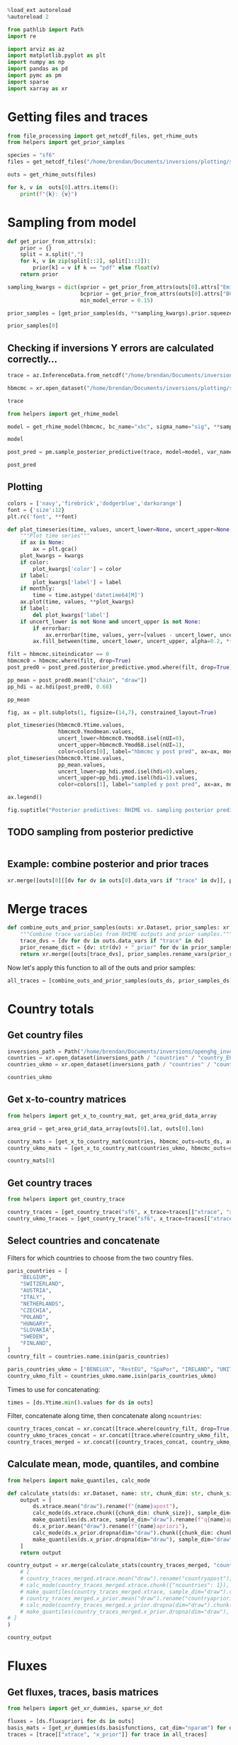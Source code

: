 #+property: header-args:jupyter-python :kernel pymc_venv :session py

#+BEGIN_SRC jupyter-python
  %load_ext autoreload
  %autoreload 2
#+END_SRC

#+RESULTS:

#+begin_src jupyter-python :tangle final1.py
from pathlib import Path
import re

import arviz as az
import matplotlib.pyplot as plt
import numpy as np
import pandas as pd
import pymc as pm
import sparse
import xarray as xr
#+end_src

#+RESULTS:

* Getting files and traces
  :PROPERTIES:
  :CUSTOM_ID: getting-files-and-traces
  :END:

#+BEGIN_SRC jupyter-python :tangle final1.py
  from file_processing import get_netcdf_files, get_rhime_outs
  from helpers import get_prior_samples
#+END_SRC

#+RESULTS:


#+BEGIN_SRC jupyter-python :tangle final1.py
  species = "sf6"
  files = get_netcdf_files("/home/brendan/Documents/inversions/plotting/sf6_best", filename_search="SF6")
#+END_SRC

#+RESULTS:

#+begin_src jupyter-python :tangle final1.py
  outs = get_rhime_outs(files)
#+end_src
#+RESULTS:


#+BEGIN_SRC jupyter-python
for k, v in  outs[0].attrs.items():
    print(f"{k}: {v}")
#+END_SRC

#+RESULTS:
#+begin_example
Start date: 2020-06-01
End date: 2020-07-01
Latent sampler: mc.nuts.NUTS
Hyper sampler: licer.Slice o
Burn in: 10000
Tuning steps: 10000
Number of chains: 4
Error for each site: True
Emissions Prior: pdf,truncatednormal,mu,-1706.68549918,sigma,41.34586525,lower,0.0
Model error Prior: pdf,uniform,lower,0.1,upper,1.0
BCs Prior: pdf,truncatednormal,mu,1.0,sigma,0.03,lower,0.0
Creator: bm13805
Date created: 2024-01-09 10:33:53.036470
Convergence: Passed
Repository version:
#+end_example

* Sampling from model

#+BEGIN_SRC jupyter-python :tangle final1.py
  def get_prior_from_attrs(x):
      prior = {}
      split = x.split(",")
      for k, v in zip(split[::2], split[1::2]):
          prior[k] = v if k == "pdf" else float(v)
      return prior
#+END_SRC

#+RESULTS:

#+BEGIN_SRC jupyter-python :tangle final1.py
  sampling_kwargs = dict(xprior = get_prior_from_attrs(outs[0].attrs["Emissions Prior"]),
                         bcprior = get_prior_from_attrs(outs[0].attrs["BCs Prior"]),
                         min_model_error = 0.15)
#+END_SRC

#+RESULTS:

#+BEGIN_SRC jupyter-python :async yes :tangle final1.py
  prior_samples = [get_prior_samples(ds, **sampling_kwargs).prior.squeeze(drop=True) for ds in outs]
#+END_SRC

#+RESULTS:
#+begin_example
Sampling: [bc, sigma, x, ymod, ymodbc]
Sampling: [bc, sigma, x, ymod, ymodbc]
Sampling: [bc, sigma, x, ymod, ymodbc]
Sampling: [bc, sigma, x, ymod, ymodbc]
Sampling: [bc, sigma, x, ymod, ymodbc]
Sampling: [bc, sigma, x, ymod, ymodbc]
Sampling: [bc, sigma, x, ymod, ymodbc]
Sampling: [bc, sigma, x, ymod, ymodbc]
Sampling: [bc, sigma, x, ymod, ymodbc]
Sampling: [bc, sigma, x, ymod, ymodbc]
Sampling: [bc, sigma, x, ymod, ymodbc]
#+end_example

#+BEGIN_SRC jupyter-python
  prior_samples[0]
#+END_SRC

#+RESULTS:
#+begin_example
<xarray.Dataset>
Dimensions:      (draw: 1000, nparam: 97, nmeasure: 877, nBC: 16,
                  nsigma_site: 8, nsigma_time: 4)
Coordinates:
  ,* draw         (draw) int64 0 1 2 3 4 5 6 7 ... 993 994 995 996 997 998 999
  ,* nparam       (nparam) int64 0 1 2 3 4 5 6 7 8 ... 88 89 90 91 92 93 94 95 96
  ,* nmeasure     (nmeasure) int64 0 1 2 3 4 5 6 ... 870 871 872 873 874 875 876
  ,* nBC          (nBC) int64 0 1 2 3 4 5 6 7 8 9 10 11 12 13 14 15
  ,* nsigma_site  (nsigma_site) int64 0 1 2 3 4 5 6 7
  ,* nsigma_time  (nsigma_time) int64 0 1 2 3
Data variables:
    x            (draw, nparam) float64 0.2698 0.2837 0.7137 ... 0.5792 0.826
    ymod         (draw, nmeasure) float64 10.13 9.938 10.19 ... 10.43 10.02
    bc           (draw, nBC) float64 1.024 0.9837 1.02 ... 0.9767 1.001 0.9635
    sigma        (draw, nsigma_site, nsigma_time) float64 0.706 0.26 ... 0.859
    ymodbc       (draw, nmeasure) float64 10.16 10.15 10.21 ... 9.846 10.18
Attributes:
    created_at:                 2024-01-22T09:34:58.660486
    arviz_version:              0.16.1
    inference_library:          pymc
    inference_library_version:  5.10.0
#+end_example


** Checking if inversions Y errors are calculated correctly...
  :PROPERTIES:
  :CUSTOM_ID: checking-if-inversions-y-errors-are-calculated-correctly
  :END:

#+BEGIN_SRC jupyter-python
  trace = az.InferenceData.from_netcdf("/home/brendan/Documents/inversions/plotting/sf6_best/trace_hbmcmc_output_2020-06-01.nc")
#+END_SRC

#+RESULTS:

#+BEGIN_SRC jupyter-python
  hbmcmc = xr.open_dataset("/home/brendan/Documents/inversions/plotting/sf6_best/SF6_EUROPE_hbmcmc_output_2020-06-01.nc")
#+END_SRC

#+RESULTS:

#+BEGIN_SRC jupyter-python
  trace
#+END_SRC

#+RESULTS:
: Inference data with groups:
: 	> posterior
: 	> log_likelihood
: 	> sample_stats
: 	> observed_data

#+BEGIN_SRC jupyter-python
  from helpers import get_rhime_model
#+END_SRC

#+RESULTS:

#+BEGIN_SRC jupyter-python
  model = get_rhime_model(hbmcmc, bc_name="xbc", sigma_name="sig", **sampling_kwargs)
#+END_SRC

#+RESULTS:

#+BEGIN_SRC jupyter-python
  model
#+END_SRC

#+RESULTS:
#+begin_export latex
$$
            \begin{array}{rcl}
            \text{x} &\sim & \operatorname{TruncatedNormal}(-1.71e+03,~41.3,~0,~inf)\\\text{xbc} &\sim & \operatorname{TruncatedNormal}(1,~0.03,~0,~inf)\\\text{sig} &\sim & \operatorname{Uniform}(0.1,~1)\\\text{ymodbc} &\sim & \operatorname{Normal}(f(\text{xbc}),~f(\text{sig},~\text{x}))\\\text{ymod} &\sim & \operatorname{Normal}(f(\text{x},~\text{xbc}),~f(\text{sig},~\text{x}))
            \end{array}
            $$
#+end_export


#+BEGIN_SRC jupyter-python :async yes
  post_pred = pm.sample_posterior_predictive(trace, model=model, var_names=["ymodbc", "ymod"])
#+END_SRC

#+RESULTS:
:RESULTS:
: Sampling: [ymod, ymodbc]
: <IPython.core.display.HTML object>
: <IPython.core.display.HTML object>
:END:

#+BEGIN_SRC jupyter-python
  post_pred
#+END_SRC

#+RESULTS:
: Inference data with groups:
: 	> posterior_predictive

** Plotting
   :PROPERTIES:
   :CUSTOM_ID: plotting
   :END:

#+BEGIN_SRC jupyter-python
  colors = ['navy','firebrick','dodgerblue','darkorange']
  font = {'size':12}
  plt.rc('font', **font)
#+END_SRC

#+RESULTS:

#+BEGIN_SRC jupyter-python
  def plot_timeseries(time, values, uncert_lower=None, uncert_upper=None, color=None, label=None, ax=None, monthly=True, errorbar=True, **kwargs):
      """Plot time series"""
      if ax is None:
          ax = plt.gca()
      plot_kwargs = kwargs
      if color:
          plot_kwargs['color'] = color
      if label:
          plot_kwargs['label'] = label
      if monthly:
          time = time.astype('datetime64[M]')
      ax.plot(time, values, **plot_kwargs)
      if label:
          del plot_kwargs['label']
      if uncert_lower is not None and uncert_upper is not None:
          if errorbar:
              ax.errorbar(time, values, yerr=[values - uncert_lower, uncert_upper - values], marker='o', alpha=0.6, **plot_kwargs)
          ax.fill_between(time, uncert_lower, uncert_upper, alpha=0.2, **plot_kwargs)
#+END_SRC

#+RESULTS:

#+BEGIN_SRC jupyter-python
  filt = hbmcmc.siteindicator == 0
  hbmcmc0 = hbmcmc.where(filt, drop=True)
  post_pred0 = post_pred.posterior_predictive.ymod.where(filt, drop=True)
#+END_SRC

#+RESULTS:

#+BEGIN_SRC jupyter-python
  pp_mean = post_pred0.mean(["chain", "draw"])
  pp_hdi = az.hdi(post_pred0, 0.68)
#+END_SRC

#+RESULTS:

#+BEGIN_SRC jupyter-python
  pp_mean
#+END_SRC

#+RESULTS:
#+begin_example
<xarray.DataArray 'ymod' (nmeasure: 180)>
array([10.42254861, 10.43379036, 10.43020523, 10.43241513, 10.42616951,
       10.41934813, 10.41899307, 10.42727969, 10.46678644, 10.44538824,
       10.45249775, 10.44319071, 10.44459472, 10.4509421 , 10.4308287 ,
       10.42625893, 10.42749069, 10.42692864, 10.44163816, 10.43398267,
       10.43363096, 10.44008081, 10.44105546, 10.43027318, 10.43252076,
       10.43567825, 10.42932216, 10.43207578, 10.43377744, 10.43396595,
       10.43572657, 10.43393851, 10.44230718, 10.44040444, 10.43734199,
       10.42891949, 10.42747058, 10.45725672, 10.43619904, 10.43564415,
       10.43448175, 10.43445229, 10.4333969 , 10.46414208, 10.4371541 ,
       10.43709024, 10.44144245, 10.42754776, 10.42865415, 10.43603475,
       10.43873128, 10.45407569, 10.47854705, 10.47564972, 10.46622215,
       10.4506168 , 10.459006  , 10.46461614, 10.46430858, 10.43298232,
       10.42129509, 10.42957069, 10.4300716 , 10.43837966, 10.44769284,
       10.45468273, 10.44908527, 10.44884619, 10.462096  , 10.46040144,
       10.45618084, 10.53564069, 10.69182477, 10.70608538, 10.7091179 ,
       10.60603162, 10.61072666, 10.6045714 , 10.5387145 , 10.55461373,
       10.62724583, 10.6322111 , 10.62017127, 10.61584488, 10.59434896,
       10.60155535, 10.62865679, 10.60463518, 10.54704447, 10.53470192,
       10.53209276, 10.53874986, 10.56262081, 10.5330626 , 10.50951979,
       10.4908203 , 10.50336947, 10.51860209, 10.50829289, 10.50985262,
       10.49464768, 10.48931692, 10.4933549 , 10.49157322, 10.4665395 ,
       10.46860347, 10.48653176, 10.51191951, 10.52597323, 10.53751073,
       10.54473716, 10.5547454 , 10.50545231, 10.48012788, 10.4773272 ,
       10.4833808 , 10.47216384, 10.49032321, 10.49453751, 10.5049127 ,
       10.52935503, 10.49681638, 10.48055419, 10.4663577 , 10.45928109,
       10.45803309, 10.45861323, 10.48281064, 10.47687809, 10.47479184,
       10.48172136, 10.4842709 , 10.48675755, 10.49829732, 10.4946354 ,
       10.48682464, 10.50431225, 10.50433925, 10.50724336, 10.52526323,
       10.53081989, 10.52927331, 10.57482366, 10.59899635, 10.5161965 ,
       10.50967829, 10.51547648, 10.58352713, 10.66275829, 10.6615505 ,
       10.67556385, 10.68133379, 10.67446453, 10.68224354, 10.62975786,
       10.59133363, 10.47750268, 10.49888259, 10.48546821, 10.48165904,
       10.45973408, 10.46228844, 10.47787085, 10.48796482, 10.49013635,
       10.4851585 , 10.47274651, 10.46919343, 10.47276421, 10.46229211,
       10.45813124, 10.46353432, 10.47256112, 10.48057001, 10.49302762,
       10.49643703, 10.48277598, 10.47179261, 10.47057853, 10.46123437])
Coordinates:
  ,* nmeasure    (nmeasure) int64 0 1 2 3 4 5 6 7 ... 173 174 175 176 177 178 179
    measurenum  (nmeasure) int64 0 1 2 3 4 5 6 7 ... 173 174 175 176 177 178 179
#+end_example

#+BEGIN_SRC jupyter-python
  fig, ax = plt.subplots(1, figsize=(14,7), constrained_layout=True)

  plot_timeseries(hbmcmc0.Ytime.values,
                  hbmcmc0.Ymodmean.values,
                  uncert_lower=hbmcmc0.Ymod68.isel(nUI=0),
                  uncert_upper=hbmcmc0.Ymod68.isel(nUI=1),
                  color=colors[0], label="hbmcmc y post pred", ax=ax, monthly=False, errorbar=False)
  plot_timeseries(hbmcmc0.Ytime.values,
                  pp_mean.values,
                  uncert_lower=pp_hdi.ymod.isel(hdi=0).values,
                  uncert_upper=pp_hdi.ymod.isel(hdi=1).values,
                  color=colors[1], label="sampled y post pred", ax=ax, monthly=False, errorbar=False)
                          
  ax.legend()

  fig.suptitle("Posterior predictives: RHIME vs. sampling posterior predictive")
#+END_SRC

#+RESULTS:
:RESULTS:
: Text(0.5, 0.98, 'Posterior predictives: RHIME vs. sampling posterior predictive')
[[file:./.ob-jupyter/dd377902496beb390157665ddeaedcec22630bbb.png]]
:END:

** TODO sampling from posterior predictive
#+begin_src jupyter-python

#+end_src
** Example: combine posterior and prior traces

#+begin_src jupyter-python
xr.merge([outs[0][[dv for dv in outs[0].data_vars if "trace" in dv]], prior_samples[0].rename_vars({dv: str(dv) + "_prior" for dv in prior_samples[0].data_vars})])
#+end_src

#+RESULTS:
#+begin_example
<xarray.Dataset>
Dimensions:       (draw: 10000, nBC: 16, nsigma_time: 4, nsigma_site: 8,
                   nparam: 97, nmeasure: 877)
Coordinates:
  ,* draw          (draw) int64 0 1 2 3 4 5 6 ... 9994 9995 9996 9997 9998 9999
  ,* nBC           (nBC) int64 0 1 2 3 4 5 6 7 8 9 10 11 12 13 14 15
  ,* nsigma_time   (nsigma_time) int64 0 1 2 3
  ,* nsigma_site   (nsigma_site) int64 0 1 2 3 4 5 6 7
  ,* nparam        (nparam) int64 0 1 2 3 4 5 6 7 8 ... 89 90 91 92 93 94 95 96
  ,* nmeasure      (nmeasure) int64 0 1 2 3 4 5 6 ... 870 871 872 873 874 875 876
Data variables:
    xtrace        (draw, nparam) float64 ...
    bctrace       (draw, nBC) float64 ...
    sigtrace      (draw, nsigma_site, nsigma_time) float64 ...
    x_prior       (draw, nparam) float64 0.2698 0.2837 0.7137 ... nan nan nan
    ymod_prior    (draw, nmeasure) float64 10.13 9.938 10.19 ... nan nan nan
    bc_prior      (draw, nBC) float64 1.024 0.9837 1.02 1.046 ... nan nan nan
    sigma_prior   (draw, nsigma_site, nsigma_time) float64 0.706 0.26 ... nan
    ymodbc_prior  (draw, nmeasure) float64 10.16 10.15 10.21 ... nan nan nan
Attributes: (12/15)
    Start date:           2020-06-01
    End date:             2020-07-01
    Latent sampler:       mc.nuts.NUTS
    Hyper sampler:        licer.Slice o
    Burn in:              10000
    Tuning steps:         10000
    ...                   ...
    Model error Prior:    pdf,uniform,lower,0.1,upper,1.0
    BCs Prior:            pdf,truncatednormal,mu,1.0,sigma,0.03,lower,0.0
    Creator:              bm13805
    Date created:         2024-01-09 10:33:53.036470
    Convergence:          Passed
    Repository version:
#+end_example

* Merge traces
#+begin_src jupyter-python :tangle final1.py
def combine_outs_and_prior_samples(outs: xr.Dataset, prior_samples: xr.Dataset) -> xr.Dataset:
    """Combine trace variables from RHIME outputs and prior samples."""
    trace_dvs = [dv for dv in outs.data_vars if "trace" in dv]
    prior_rename_dict = {dv: str(dv) + "_prior" for dv in prior_samples.data_vars}
    return xr.merge([outs[trace_dvs], prior_samples.rename_vars(prior_rename_dict)])
#+end_src

#+RESULTS:
NOTE: there are far more samples in the RHIME output traces, so this might use more memory than necessary...


Now let's apply this function to all of the outs and prior samples:
#+begin_src jupyter-python :tangle final1.py
all_traces = [combine_outs_and_prior_samples(outs_ds, prior_samples_ds) for outs_ds, prior_samples_ds in zip(outs, prior_samples)]
#+end_src

#+RESULTS:

* Country totals

** Get country files
#+begin_src jupyter-python :tangle final1.py
inversions_path = Path("/home/brendan/Documents/inversions/openghg_inversions/")
countries = xr.open_dataset(inversions_path / "countries" / "country_EUROPE.nc")
countries_ukmo = xr.open_dataset(inversions_path / "countries" / "country-ukmo_EUROPE.nc")
#+end_src

#+RESULTS:

#+begin_src jupyter-python
countries_ukmo
#+end_src

#+RESULTS:
: <xarray.Dataset>
: Dimensions:  (lon: 391, lat: 293, ncountries: 20)
: Coordinates:
:   * lon      (lon) float32 -97.9 -97.55 -97.2 -96.84 ... 38.32 38.68 39.03 39.38
:   * lat      (lat) float32 10.73 10.96 11.2 11.43 ... 78.36 78.59 78.82 79.06
: Dimensions without coordinates: ncountries
: Data variables:
:     name     (ncountries) <U14 ...
:     country  (lat, lon) int32 ...

** Get x-to-country matrices
#+begin_src jupyter-python :async yes :tangle final1.py
from helpers import get_x_to_country_mat, get_area_grid_data_array

area_grid = get_area_grid_data_array(outs[0].lat, outs[0].lon)

country_mats = [get_x_to_country_mat(countries, hbmcmc_outs=outs_ds, area_grid=area_grid, basis_cat_dim="nparam") for outs_ds in outs]
country_ukmo_mats = [get_x_to_country_mat(countries_ukmo, hbmcmc_outs=outs_ds, area_grid=area_grid, basis_cat_dim="nparam") for outs_ds in outs]
#+end_src

#+RESULTS:

#+begin_src jupyter-python
country_mats[0]
#+end_src

#+RESULTS:
#+begin_example
<xarray.DataArray (ncountries: 104, nparam: 97)>
array([[1.26864295e-03, 1.66419634e-03, 0.00000000e+00, ...,
        5.31429429e-04, 1.33350244e-04, 9.77955867e-05],
       [3.06981430e-04, 0.00000000e+00, 0.00000000e+00, ...,
        0.00000000e+00, 0.00000000e+00, 0.00000000e+00],
       [0.00000000e+00, 0.00000000e+00, 0.00000000e+00, ...,
        0.00000000e+00, 0.00000000e+00, 0.00000000e+00],
       ...,
       [0.00000000e+00, 0.00000000e+00, 0.00000000e+00, ...,
        0.00000000e+00, 0.00000000e+00, 0.00000000e+00],
       [0.00000000e+00, 0.00000000e+00, 0.00000000e+00, ...,
        0.00000000e+00, 0.00000000e+00, 0.00000000e+00],
       [0.00000000e+00, 0.00000000e+00, 0.00000000e+00, ...,
        0.00000000e+00, 0.00000000e+00, 0.00000000e+00]])
Coordinates:
    country  (ncountries) <U52 ...
  ,* nparam   (nparam) int64 0 1 2 3 4 5 6 7 8 9 ... 88 89 90 91 92 93 94 95 96
Dimensions without coordinates: ncountries
#+end_example

** Get country traces
#+begin_src jupyter-python :async yes :tangle final1.py
from helpers import get_country_trace

country_traces = [get_country_trace("sf6", x_trace=traces[["xtrace", "x_prior"]], x_to_country=mat) for traces, mat in zip(all_traces, country_mats)]
country_ukmo_traces = [get_country_trace("sf6", x_trace=traces[["xtrace", "x_prior"]], x_to_country=mat) for traces, mat in zip(all_traces, country_ukmo_mats)]
#+end_src

#+RESULTS:

** Select countries and concatenate
Filters for which countries to choose from the two country files.
#+begin_src jupyter-python :tangle final1.py
paris_countries = [
    "BELGIUM",
    "SWITZERLAND",
    "AUSTRIA",
    "ITALY",
    "NETHERLANDS",
    "CZECHIA",
    "POLAND",
    "HUNGARY",
    "SLOVAKIA",
    "SWEDEN",
    "FINLAND",
]
country_filt = countries.name.isin(paris_countries)

paris_countries_ukmo = ["BENELUX", "RestEU", "SpaPor", "IRELAND", "UNITED KINGDOM", "FRANCE", "GERMANY", "DENMARK", "NORWAY"]
country_ukmo_filt = countries_ukmo.name.isin(paris_countries_ukmo)
#+end_src

#+RESULTS:

Times to use for concatenating:
#+begin_src jupyter-python :tangle final1.py
times = [ds.Ytime.min().values for ds in outs]
#+end_src

#+RESULTS:

Filter, concatenate along time, then concatenate along ~ncountries~:
#+begin_src jupyter-python :async yes :tangle final1.py
country_traces_concat = xr.concat([trace.where(country_filt, drop=True).expand_dims({"time": [time]}) for trace, time in zip(country_traces, times)], dim="time")
country_ukmo_traces_concat = xr.concat([trace.where(country_ukmo_filt, drop=True).expand_dims({"time": [time]}) for trace, time in zip(country_ukmo_traces, times)], dim="time")
country_traces_merged = xr.concat([country_traces_concat, country_ukmo_traces_concat], dim="ncountries")
#+end_src

#+RESULTS:


** Calculate mean, mode, quantiles, and combine

#+begin_src jupyter-python :async yes :tangle final1.py
from helpers import make_quantiles, calc_mode

def calculate_stats(ds: xr.Dataset, name: str, chunk_dim: str, chunk_size: int = 10) -> xr.Dataset:
    output = [
        ds.xtrace.mean("draw").rename(f"{name}apost"),
        calc_mode(ds.xtrace.chunk({chunk_dim: chunk_size}), sample_dim="draw").compute().rename(f"{name}apost_mode"),
        make_quantiles(ds.xtrace, sample_dim="draw").rename(f"q{name}apost"),
        ds.x_prior.mean("draw").rename(f"{name}apriori"),
        calc_mode(ds.x_prior.dropna(dim="draw").chunk({chunk_dim: chunk_size}), sample_dim="draw").compute().rename(f"{name}apriori_mode"),
        make_quantiles(ds.x_prior.dropna(dim="draw"), sample_dim="draw").rename(f"q{name}apriori"),
    ]
    return output

country_output = xr.merge(calculate_stats(country_traces_merged, "country", "ncountries", 1)
    # [
    # country_traces_merged.xtrace.mean("draw").rename("countryapost"),
    # calc_mode(country_traces_merged.xtrace.chunk({"ncountries": 1}), sample_dim="draw").compute().rename("countryapost_mode"),
    # make_quantiles(country_traces_merged.xtrace, sample_dim="draw").rename("qcountryapost"),
    # country_traces_merged.x_prior.mean("draw").rename("countryapriori"),
    # calc_mode(country_traces_merged.x_prior.dropna(dim="draw").chunk({"ncountries": 1}), sample_dim="draw").compute().rename("countryapriori_mode"),
    # make_quantiles(country_traces_merged.x_prior.dropna(dim="draw"), sample_dim="draw").rename("qcountryapriori"),
# ]
)
#+end_src

#+RESULTS:

#+begin_src jupyter-python
country_output
#+end_src

#+RESULTS:
#+begin_example
<xarray.Dataset>
Dimensions:              (time: 11, ncountries: 20, probs: 4)
Coordinates:
  ,* time                 (time) datetime64[ns] 2020-06-01 ... 2021-04-01
    country              (ncountries) <U52 'SWITZERLAND' ... 'UNITED KINGDOM'
  ,* probs                (probs) float64 0.025 0.159 0.841 0.975
Dimensions without coordinates: ncountries
Data variables:
    countryapost         (time, ncountries) float64 5.118e+06 ... 1.657e+07
    countryapost_mode    (time, ncountries) float64 4.211e+06 ... 1.576e+07
    qcountryapost        (probs, time, ncountries) float64 1.478e+06 ... 2.28...
    countryapriori       (time, ncountries) float64 5.328e+06 ... 2.798e+07
    countryapriori_mode  (time, ncountries) float64 3.056e+06 ... 2.473e+07
    qcountryapriori      (probs, time, ncountries) float64 9.837e+05 ... 4.27...
#+end_example

* Fluxes

** Get fluxes, traces, basis matrices
#+begin_src jupyter-python :async yes :tangle final1.py
from helpers import get_xr_dummies, sparse_xr_dot

fluxes = [ds.fluxapriori for ds in outs]
basis_mats = [get_xr_dummies(ds.basisfunctions, cat_dim="nparam") for ds in outs]
traces = [trace[["xtrace", "x_prior"]] for trace in all_traces]
#+end_src

#+RESULTS:

** Option 1: concatenate by time, then calculate
#+begin_src jupyter-python :async yes
big_flux = xr.concat([flux.expand_dims({"time": [time]}) for flux, time in zip(fluxes, times)], dim="time")
big_trace = xr.concat([trace.expand_dims({"time": [time]}) for trace, time in zip(traces, times)], dim="time")
big_mat =  xr.concat([mat.expand_dims({"time": [time]}) for mat, time in zip(basis_mats, times)], dim="time")
#+end_src

#+RESULTS:

#+begin_src jupyter-python
country_traces_merged.x_prior.dropna("draw")
#+end_src

#+RESULTS:
#+begin_example
<xarray.DataArray 'x_prior' (time: 11, ncountries: 20, draw: 1000)>
array([[[5.95659523e+06, 1.22424559e+06, 4.14033914e+06, ...,
         3.87380812e+06, 6.88430962e+06, 1.14940891e+07],
        [2.86601844e+06, 2.55800643e+06, 1.66966587e+06, ...,
         1.34725138e+06, 3.53267102e+06, 8.27858279e+05],
        [9.34086308e+05, 2.07387438e+05, 3.54443834e+05, ...,
         5.63844042e+05, 2.91500646e+05, 2.23536646e+06],
        ...,
        [2.74915605e+07, 1.79112287e+07, 1.86589663e+07, ...,
         1.46320878e+07, 5.45173518e+06, 1.74099518e+07],
        [3.46998466e+06, 1.34900990e+06, 2.61891334e+06, ...,
         4.16185254e+06, 1.11864243e+07, 2.67496194e+06],
        [3.10516707e+07, 3.26319017e+07, 3.02851439e+07, ...,
         2.60732882e+07, 2.97760787e+07, 1.98419968e+07]],

       [[2.14210663e+06, 2.71155157e+06, 8.23611006e+06, ...,
         6.60873215e+06, 6.34914998e+06, 3.86433197e+06],
        [3.17699633e+05, 1.22564989e+06, 1.43773538e+06, ...,
         1.22576180e+05, 6.28982911e+05, 1.69525284e+06],
        [1.01475925e+05, 3.04176704e+05, 1.84304614e+05, ...,
         1.34274726e+06, 3.23431346e+05, 3.77945827e+05],
...
        [3.96868155e+06, 2.35125471e+07, 1.85027045e+07, ...,
         7.32773881e+05, 8.64109530e+07, 1.34242285e+07],
        [1.48142526e+06, 2.09597782e+06, 1.80891574e+06, ...,
         2.72474969e+06, 6.88875850e+06, 2.49257388e+05],
        [2.31695268e+07, 2.50544116e+07, 2.07762681e+07, ...,
         3.14615425e+07, 4.69797965e+07, 2.79635901e+07]],

       [[7.97013353e+06, 1.03080007e+07, 2.39029897e+06, ...,
         5.19150931e+06, 6.34158325e+05, 1.43693767e+06],
        [1.99927025e+06, 8.59300318e+05, 6.78194646e+05, ...,
         1.80366596e+06, 1.70939938e+06, 1.34710682e+06],
        [4.00199666e+05, 3.84996209e+05, 2.12722319e+05, ...,
         2.88769416e+06, 2.83659085e+05, 6.04579824e+04],
        ...,
        [3.10184751e+07, 7.95858422e+07, 6.26345017e+05, ...,
         4.45098791e+07, 1.12879634e+07, 9.07126493e+03],
        [6.19784278e+06, 1.83706065e+06, 1.93851538e+06, ...,
         4.29963387e+06, 1.66218218e+06, 2.10044590e+06],
        [3.45226362e+07, 3.40558499e+07, 2.76307991e+07, ...,
         3.84077657e+07, 2.68134008e+07, 2.16398539e+07]]])
Coordinates:
  ,* time     (time) datetime64[ns] 2020-06-01 2020-07-01 ... 2021-04-01
    country  (ncountries) <U52 'SWITZERLAND' 'SWEDEN' ... 'UNITED KINGDOM'
  ,* draw     (draw) int64 0 1 2 3 4 5 6 7 8 ... 992 993 994 995 996 997 998 999
Dimensions without coordinates: ncountries
#+end_example

#+begin_src jupyter-python
flux_stats = calculate_stats(big_trace, "flux", "nparam")
#+end_src

#+RESULTS:
:RESULTS:
# [goto error]
#+begin_example
---------------------------------------------------------------------------
IndexError                                Traceback (most recent call last)
Cell In[89], line 1
----> 1 flux_stats = calculate_stats(big_trace, "flux", "nparam")

Cell In[84], line 10, in calculate_stats(ds, name, chunk_dim, chunk_size)
      3 def calculate_stats(ds: xr.Dataset, name: str, chunk_dim: str, chunk_size: int = 10) -> xr.Dataset:
      4     output = [
      5         ds.xtrace.mean("draw").rename(f"{name}apost"),
      6         calc_mode(ds.xtrace.chunk({chunk_dim: chunk_size}), sample_dim="draw").compute().rename(f"{name}apost_mode"),
      7         make_quantiles(ds.xtrace, sample_dim="draw").rename(f"q{name}apost"),
      8         ds.x_prior.mean("draw").rename(f"{name}apriori"),
      9         calc_mode(ds.x_prior.dropna(dim="draw").chunk({chunk_dim: chunk_size}), sample_dim="draw").compute().rename(f"{name}apriori_mode"),
---> 10         make_quantiles(ds.x_prior.dropna(dim="draw"), sample_dim="draw").rename(f"q{name}apriori"),
     11     ]
     12     return output

File ~/Documents/acrg/acrg/paris_formatting/helpers.py:148, in make_quantiles(da, probs, sample_dim)
    145     qs = np.moveaxis(qs, 0, -1)
    146     return qs
--> 148 result = xr.apply_ufunc(func, da, probs_da, input_core_dims=[[sample_dim], []])
    149 return result.transpose("probs", ...)

File ~/Documents/inversions/.pymc_venv/lib/python3.10/site-packages/xarray/core/computation.py:1266, in apply_ufunc(func, input_core_dims, output_core_dims, exclude_dims, vectorize, join, dataset_join, dataset_fill_value, keep_attrs, kwargs, dask, output_dtypes, output_sizes, meta, dask_gufunc_kwargs, on_missing_core_dim, *args)
   1264 # feed DataArray apply_variable_ufunc through apply_dataarray_vfunc
   1265 elif any(isinstance(a, DataArray) for a in args):
-> 1266     return apply_dataarray_vfunc(
   1267         variables_vfunc,
   1268         *args,
   1269         signature=signature,
   1270         join=join,
   1271         exclude_dims=exclude_dims,
   1272         keep_attrs=keep_attrs,
   1273     )
   1274 # feed Variables directly through apply_variable_ufunc
   1275 elif any(isinstance(a, Variable) for a in args):

File ~/Documents/inversions/.pymc_venv/lib/python3.10/site-packages/xarray/core/computation.py:314, in apply_dataarray_vfunc(func, signature, join, exclude_dims, keep_attrs, *args)
    309 result_coords, result_indexes = build_output_coords_and_indexes(
    310     args, signature, exclude_dims, combine_attrs=keep_attrs
    311 )
    313 data_vars = [getattr(a, "variable", a) for a in args]
--> 314 result_var = func(*data_vars)
    316 out: tuple[DataArray, ...] | DataArray
    317 if signature.num_outputs > 1:

File ~/Documents/inversions/.pymc_venv/lib/python3.10/site-packages/xarray/core/computation.py:821, in apply_variable_ufunc(func, signature, exclude_dims, dask, output_dtypes, vectorize, keep_attrs, dask_gufunc_kwargs, *args)
    816     if vectorize:
    817         func = _vectorize(
    818             func, signature, output_dtypes=output_dtypes, exclude_dims=exclude_dims
    819         )
--> 821 result_data = func(*input_data)
    823 if signature.num_outputs == 1:
    824     result_data = (result_data,)

File ~/Documents/acrg/acrg/paris_formatting/helpers.py:143, in make_quantiles.<locals>.func(a, q)
    142 def func(a, q):
--> 143     qs = np.quantile(a, q, axis=-1)  # apply along input_core_dim = sample_dim
    144     qs = qs[..., 0]  # contracted dimension at axis=-1 is left with length 1, need to remove it
    145     qs = np.moveaxis(qs, 0, -1)

File ~/Documents/inversions/.pymc_venv/lib/python3.10/site-packages/numpy/lib/function_base.py:4543, in quantile(a, q, axis, out, overwrite_input, method, keepdims, interpolation)
   4541 if not _quantile_is_valid(q):
   4542     raise ValueError("Quantiles must be in the range [0, 1]")
-> 4543 return _quantile_unchecked(
   4544     a, q, axis, out, overwrite_input, method, keepdims)

File ~/Documents/inversions/.pymc_venv/lib/python3.10/site-packages/numpy/lib/function_base.py:4555, in _quantile_unchecked(a, q, axis, out, overwrite_input, method, keepdims)
   4547 def _quantile_unchecked(a,
   4548                         q,
   4549                         axis=None,
   (...)
   4552                         method="linear",
   4553                         keepdims=False):
   4554     """Assumes that q is in [0, 1], and is an ndarray"""
-> 4555     return _ureduce(a,
   4556                     func=_quantile_ureduce_func,
   4557                     q=q,
   4558                     keepdims=keepdims,
   4559                     axis=axis,
   4560                     out=out,
   4561                     overwrite_input=overwrite_input,
   4562                     method=method)

File ~/Documents/inversions/.pymc_venv/lib/python3.10/site-packages/numpy/lib/function_base.py:3823, in _ureduce(a, func, keepdims, **kwargs)
   3820             index_out = (0, ) * nd
   3821             kwargs['out'] = out[(Ellipsis, ) + index_out]
-> 3823 r = func(a, **kwargs)
   3825 if out is not None:
   3826     return out

File ~/Documents/inversions/.pymc_venv/lib/python3.10/site-packages/numpy/lib/function_base.py:4721, in _quantile_ureduce_func(a, q, axis, out, overwrite_input, method)
   4719     else:
   4720         arr = a.copy()
-> 4721 result = _quantile(arr,
   4722                    quantiles=q,
   4723                    axis=axis,
   4724                    method=method,
   4725                    out=out)
   4726 return result

File ~/Documents/inversions/.pymc_venv/lib/python3.10/site-packages/numpy/lib/function_base.py:4830, in _quantile(arr, quantiles, axis, method, out)
   4823 arr.partition(
   4824     np.unique(np.concatenate(([0, -1],
   4825                               previous_indexes.ravel(),
   4826                               next_indexes.ravel(),
   4827                               ))),
   4828     axis=0)
   4829 if supports_nans:
-> 4830     slices_having_nans = np.isnan(arr[-1, ...])
   4831 else:
   4832     slices_having_nans = None

IndexError: index -1 is out of bounds for axis 0 with size 0
#+end_example
:END:

...this is problematic because there are varying numbers of basis functions for each month, causing some combinations of ~(time, nparam)~ to have NaNs.
Dropping NaNs along the "draw" dimension then drops all draws...

** Option 2: calculate, then concatenate by time

#+begin_src jupyter-python
import dask
import dask.bag as db

b = db.from_sequence([trace.expand_dims({"time": [time]}) for trace, time in zip(traces, times)], npartitions=4)
#+end_src

#+RESULTS:

#+begin_src jupyter-python :async yes
result = b.map(lambda x: xr.merge(calculate_stats(x, "flux", "nparam"))).compute()
#+end_src

#+RESULTS:

#+begin_src jupyter-python
flux_stats = xr.concat(result, dim="time").sortby("time")
#+end_src

#+RESULTS:

#+begin_src jupyter-python
x_to_domain = big_flux * big_mat
#+end_src

#+RESULTS:

#+begin_src jupyter-python :async yes
x_to_domain.shape[:-1]
#+end_src

#+RESULTS:
| 11 | 293 | 391 |

#+begin_src jupyter-python :async yes
# %%debug --breakpoint /home/brendan/Documents/inversions/.pymc_venv/lib/python3.10/site-packages/xarray/core/alignment.py:242
flux_outputs = sparse_xr_dot(x_to_domain, flux_stats.fillna(0.0), broadcast_dims=["time", "probs"])
#+end_src

#+RESULTS:


#+begin_src jupyter-python
print(np.sum(np.isnan(flux_outputs.fluxapost)), np.sum(~np.isnan(flux_outputs.fluxapost)), 11 * 293 * 391)
#+end_src

#+RESULTS:
: <xarray.DataArray 'fluxapost' ()>
: array(229126) <xarray.DataArray 'fluxapost' ()>
: array(1031067) 1260193

** Option 3: concatenate by time at very end (no dask)

Concatenating by time creates NaNs because of unequal number of basis regions...

#+begin_src jupyter-python :async yes :tangle final1.py
stats = [xr.merge(calculate_stats(trace, "flux", "nparam")) for trace in traces]
#+end_src

#+RESULTS:

#+begin_src jupyter-python :async yes :tangle final1.py
flux_stats = [sparse_xr_dot((flux * mat), stats_ds) for flux, mat, stats_ds in zip(fluxes, basis_mats, stats)]
#+end_src

#+RESULTS:
#+RESULTS:


#+begin_src jupyter-python :async yes :tangle final1.py
flux_stats_plus_time = [fs.expand_dims({"time": [time]}) for fs, time in zip(flux_stats, times)]
flux_all_times = xr.concat(flux_stats_plus_time, dim="time")
#+end_src

#+RESULTS:

#+begin_src jupyter-python
flux_all_times
#+end_src

#+RESULTS:
#+begin_example
<xarray.Dataset>
Dimensions:           (time: 11, lat: 293, lon: 391, probs: 4)
Coordinates:
  ,* time              (time) datetime64[ns] 2020-06-01 2020-07-01 ... 2021-04-01
  ,* lat               (lat) float32 10.73 10.96 11.2 11.43 ... 78.59 78.82 79.06
  ,* lon               (lon) float32 -97.9 -97.55 -97.2 ... 38.68 39.03 39.38
  ,* probs             (probs) float64 0.025 0.159 0.841 0.975
Data variables:
    fluxapost         (time, lat, lon) float64 0.0 0.0 0.0 0.0 ... 0.0 0.0 0.0
    fluxapost_mode    (time, lat, lon) float64 0.0 0.0 0.0 0.0 ... 0.0 0.0 0.0
    qfluxapost        (time, lat, lon, probs) float64 0.0 0.0 0.0 ... 0.0 0.0
    fluxapriori       (time, lat, lon) float64 0.0 0.0 0.0 0.0 ... 0.0 0.0 0.0
    fluxapriori_mode  (time, lat, lon) float64 0.0 0.0 0.0 0.0 ... 0.0 0.0 0.0
    qfluxapriori      (time, lat, lon, probs) float64 0.0 0.0 0.0 ... 0.0 0.0
#+end_example

#+begin_src jupyter-python
print(np.sum(np.isnan(flux_all_times.fluxapost)), np.sum(~np.isnan(flux_all_times.fluxapost)), 11 * 293 * 391)
#+end_src

#+RESULTS:
: <xarray.DataArray 'fluxapost' ()>
: array(0) <xarray.DataArray 'fluxapost' ()>
: array(1260193) 1260193


* Combined country totals and fluxes
** Attributes
#+begin_src jupyter-python :tangle final1.py
from attribute_parsers import get_data_var_attrs, write_data_var_attrs, make_global_attrs

flux_attrs = get_data_var_attrs("netcdf_template_emissions_bm_edits.txt")
#+end_src

#+RESULTS:

#+begin_src jupyter-python
for k, v in flux_attrs.items():
    print(k, v)
#+end_src

#+RESULTS:
#+begin_example
time {'long_name': 'time', 'units': 'seconds since 1970-01-01 00:00:00', 'calendar': 'proleptic_gregorian'}
quantile {'units': '-', 'long_name': 'quantile'}
lon {'units': 'degree_east', 'long_name': 'longitude_of_grid_cell_centre'}
lat {'units': 'degree_north', 'long_name': 'latitude_of_grid_cell_centre'}
country {'long_name': 'country name'}
fluxapriori {'units': 'mol/m2/s', 'long_name': 'apriori_flux'}
qfluxapriori {'units': 'mol/m2/s', 'long_name': 'quantiles_of_apriori_flux', 'comment': 'shape of pdf'}
fluxapost {'units': 'mol/m2/s', 'long_name': 'aposteriori_flux'}
qfluxapost {'units': 'mol/m2/s', 'long_name': 'quantiles_of_aposteriori_flux'}
countryapriori {'units': 'kg', 'long_name': 'apriori_flux_per_country'}
qcountryapriori {'units': 'kg', 'long_name': 'quantiles_of_apriori_flux_per_country'}
countryapost {'units': 'kg', 'long_name': 'aposteriori_flux_per_country'}
qcountryapost {'units': 'kg', 'long_name': 'quantiles_of_aposteriori_flux_per_country'}
covcountryapost {'units': 'kg2', 'long_name': 'spatial_covariance_of_aposteriori_flux_per_country'}
#+end_example

** Time conversion
#+begin_src jupyter-python :tangle final1.py
from helpers import convert_time_to_unix_epoch
#+end_src

#+RESULTS:

#+begin_src jupyter-python
res = convert_time_to_unix_epoch(flux_all_times.fluxapost)
res
#+end_src

#+RESULTS:
#+begin_example
<xarray.DataArray 'fluxapost' (time: 11, lat: 293, lon: 391)>
array([[[0., 0., 0., ..., 0., 0., 0.],
        [0., 0., 0., ..., 0., 0., 0.],
        [0., 0., 0., ..., 0., 0., 0.],
        ...,
        [0., 0., 0., ..., 0., 0., 0.],
        [0., 0., 0., ..., 0., 0., 0.],
        [0., 0., 0., ..., 0., 0., 0.]],

       [[0., 0., 0., ..., 0., 0., 0.],
        [0., 0., 0., ..., 0., 0., 0.],
        [0., 0., 0., ..., 0., 0., 0.],
        ...,
        [0., 0., 0., ..., 0., 0., 0.],
        [0., 0., 0., ..., 0., 0., 0.],
        [0., 0., 0., ..., 0., 0., 0.]],

       [[0., 0., 0., ..., 0., 0., 0.],
        [0., 0., 0., ..., 0., 0., 0.],
        [0., 0., 0., ..., 0., 0., 0.],
        ...,
...
        ...,
        [0., 0., 0., ..., 0., 0., 0.],
        [0., 0., 0., ..., 0., 0., 0.],
        [0., 0., 0., ..., 0., 0., 0.]],

       [[0., 0., 0., ..., 0., 0., 0.],
        [0., 0., 0., ..., 0., 0., 0.],
        [0., 0., 0., ..., 0., 0., 0.],
        ...,
        [0., 0., 0., ..., 0., 0., 0.],
        [0., 0., 0., ..., 0., 0., 0.],
        [0., 0., 0., ..., 0., 0., 0.]],

       [[0., 0., 0., ..., 0., 0., 0.],
        [0., 0., 0., ..., 0., 0., 0.],
        [0., 0., 0., ..., 0., 0., 0.],
        ...,
        [0., 0., 0., ..., 0., 0., 0.],
        [0., 0., 0., ..., 0., 0., 0.],
        [0., 0., 0., ..., 0., 0., 0.]]])
Coordinates:
  ,* lat      (lat) float32 10.73 10.96 11.2 11.43 ... 78.36 78.59 78.82 79.06
  ,* lon      (lon) float32 -97.9 -97.55 -97.2 -96.84 ... 38.32 38.68 39.03 39.38
  ,* time     (time) int64 1590969600 1593561600 ... 1614556800 1617235200
#+end_example

#+begin_src jupyter-python
from helpers import convert_unix_epoch_to_time

convert_unix_epoch_to_time(res)
#+end_src

#+RESULTS:
#+begin_example
<xarray.DataArray 'fluxapost' (time: 11, lat: 293, lon: 391)>
array([[[0., 0., 0., ..., 0., 0., 0.],
        [0., 0., 0., ..., 0., 0., 0.],
        [0., 0., 0., ..., 0., 0., 0.],
        ...,
        [0., 0., 0., ..., 0., 0., 0.],
        [0., 0., 0., ..., 0., 0., 0.],
        [0., 0., 0., ..., 0., 0., 0.]],

       [[0., 0., 0., ..., 0., 0., 0.],
        [0., 0., 0., ..., 0., 0., 0.],
        [0., 0., 0., ..., 0., 0., 0.],
        ...,
        [0., 0., 0., ..., 0., 0., 0.],
        [0., 0., 0., ..., 0., 0., 0.],
        [0., 0., 0., ..., 0., 0., 0.]],

       [[0., 0., 0., ..., 0., 0., 0.],
        [0., 0., 0., ..., 0., 0., 0.],
        [0., 0., 0., ..., 0., 0., 0.],
        ...,
...
        ...,
        [0., 0., 0., ..., 0., 0., 0.],
        [0., 0., 0., ..., 0., 0., 0.],
        [0., 0., 0., ..., 0., 0., 0.]],

       [[0., 0., 0., ..., 0., 0., 0.],
        [0., 0., 0., ..., 0., 0., 0.],
        [0., 0., 0., ..., 0., 0., 0.],
        ...,
        [0., 0., 0., ..., 0., 0., 0.],
        [0., 0., 0., ..., 0., 0., 0.],
        [0., 0., 0., ..., 0., 0., 0.]],

       [[0., 0., 0., ..., 0., 0., 0.],
        [0., 0., 0., ..., 0., 0., 0.],
        [0., 0., 0., ..., 0., 0., 0.],
        ...,
        [0., 0., 0., ..., 0., 0., 0.],
        [0., 0., 0., ..., 0., 0., 0.],
        [0., 0., 0., ..., 0., 0., 0.]]])
Coordinates:
  ,* lat      (lat) float32 10.73 10.96 11.2 11.43 ... 78.36 78.59 78.82 79.06
  ,* lon      (lon) float32 -97.9 -97.55 -97.2 -96.84 ... 38.32 38.68 39.03 39.38
  ,* time     (time) datetime64[ns] 2020-06-01 2020-07-01 ... 2021-04-01
#+end_example

** Combining flux and country totals

#+begin_src jupyter-python
country_output.swap_dims(ncountries="country").rename_vars(probs="quantile").swap_dims(probs="quantile").dims
#+end_src

#+RESULTS:
: Frozen({'time': 11, 'country': 20, 'quantile': 4})

#+begin_src jupyter-python
flux_all_times.rename_vars(probs="quantile").swap_dims(probs="quantile").dims
#+end_src

#+RESULTS:
: Frozen({'time': 11, 'lat': 293, 'lon': 391, 'quantile': 4})

#+begin_src jupyter-python :tangle final1.py
emissions1 = xr.merge([flux_all_times, country_output.swap_dims(ncountries="country")])
#+end_src

#+RESULTS:

#+begin_src jupyter-python
emissions1.dims
#+end_src

#+RESULTS:
: Frozen({'time': 11, 'lat': 293, 'lon': 391, 'probs': 4, 'country': 20})

#+begin_src jupyter-python :tangle final1.py
emissions2 = convert_time_to_unix_epoch(emissions1)
emissions3 = emissions2.rename_vars(probs="quantile").swap_dims(probs="quantile")
#+end_src

#+RESULTS:

** Merging issues...

#+begin_src jupyter-python
ds1 = country_output[["countryapost", "qcountryapost"]].isel(ncountries=0, drop=True)
ds1
#+end_src

#+RESULTS:
: <xarray.Dataset>
: Dimensions:        (time: 11, probs: 4)
: Coordinates:
:   * time           (time) datetime64[ns] 2020-06-01 2020-07-01 ... 2021-04-01
:   * probs          (probs) float64 0.025 0.159 0.841 0.975
: Data variables:
:     countryapost   (time) float64 5.118e+06 5.146e+06 ... 1.201e+07 1.037e+07
:     qcountryapost  (probs, time) float64 1.478e+06 1.068e+06 ... 1.663e+07

#+begin_src jupyter-python
ds2 = flux_all_times[["fluxapost", "qfluxapost"]].isel(lat=0, lon=0, drop=True)
ds2
#+end_src

#+RESULTS:
: <xarray.Dataset>
: Dimensions:     (time: 11, probs: 4)
: Coordinates:
:   * time        (time) datetime64[ns] 2020-06-01 2020-07-01 ... 2021-04-01
:   * probs       (probs) float64 0.025 0.159 0.841 0.975
: Data variables:
:     fluxapost   (time) float64 0.0 0.0 0.0 0.0 0.0 0.0 0.0 0.0 0.0 0.0 0.0
:     qfluxapost  (time, probs) float64 0.0 0.0 0.0 0.0 0.0 ... 0.0 0.0 0.0 0.0

#+begin_src jupyter-python
print(ds1.rename_vars(probs="quantile").swap_dims(probs="quantile").dims)
print(ds2.rename_vars(probs="quantile").swap_dims(probs="quantile").dims)
#+end_src

#+RESULTS:
: Frozen({'time': 11, 'quantile': 4})
: Frozen({'time': 11, 'quantile': 4})

#+begin_src jupyter-python
print(xr.merge([ds1.rename_vars(probs="quantile").swap_dims(probs="quantile"), ds2.rename_vars(probs="quantile").swap_dims(probs="quantile")]).dims)
#+end_src

#+RESULTS:
: Frozen({'time': 11, 'quantile': 4, 'probs': 4})

#+begin_src jupyter-python
ds1b = ds1.rename_vars(probs="quantile").swap_dims(probs="quantile")
ds2b = ds2.rename_vars(probs="quantile").swap_dims(probs="quantile")
print(ds1b.dims, ds2b.dims)
print(xr.merge([ds1b, ds2b]).dims)
#+end_src

*** Isolated example
#+RESULTS:
: Frozen({'time': 11, 'quantile': 4}) Frozen({'time': 11, 'quantile': 4})
: Frozen({'time': 11, 'quantile': 4, 'probs': 4})

#+begin_src jupyter-python
A = np.arange(4).reshape((2, 2))
B = np.arange(4).reshape((2, 2)) + 4
ds1 = xr.Dataset({"A": (["x", "y"], A), "B": (["x", "y"], B)}, coords={"x": ("x", [1, 2]), "y": ("y", [1, 2])})
ds2 = xr.Dataset({"C": (["x", "y"], A), "D": (["x", "y"], B)}, coords={"x": ("x", [1, 2]), "y": ("y", [1, 2])})
#+end_src

#+RESULTS:

#+begin_src jupyter-python
ds1_swap = ds1.rename_vars(y="z").swap_dims(y="z")
ds2_swap = ds2.rename_vars(y="z").swap_dims(y="z")
print(ds1_swap.dims, ds2_swap.dims)
print(ds1_swap.indexes, ds2_swap.indexes)
#+end_src

#+RESULTS:
: Frozen({'x': 2, 'z': 2}) Frozen({'x': 2, 'z': 2})
: Indexes:
:     x        Int64Index([1, 2], dtype='int64', name='x')
:     z        Int64Index([1, 2], dtype='int64', name='z') Indexes:
:     x        Int64Index([1, 2], dtype='int64', name='x')
:     z        Int64Index([1, 2], dtype='int64', name='z')

#+begin_src jupyter-python
ds1_swap
#+end_src

#+RESULTS:
: <xarray.Dataset>
: Dimensions:  (x: 2, z: 2)
: Coordinates:
:   * x        (x) int64 1 2
:   * z        (z) int64 1 2
: Data variables:
:     A        (x, z) int64 0 1 2 3
:     B        (x, z) int64 4 5 6 7

#+begin_src jupyter-python
ds1.swap_dims(y="z").rename_vars(y="z")
#+end_src

#+RESULTS:
: <xarray.Dataset>
: Dimensions:  (x: 2, z: 2)
: Coordinates:
:   * x        (x) int64 1 2
:     z        (z) int64 1 2
: Data variables:
:     A        (x, z) int64 0 1 2 3
:     B        (x, z) int64 4 5 6 7

#+begin_src jupyter-python
A = np.arange(4).reshape((2, 2))
B = np.arange(4).reshape((2, 2)) + 4
ds1 = xr.Dataset({"A": (["x", "y"], A), "B": (["x", "y"], B)}, coords={"x": ("x", [1, 2]), "y": ("y", [1, 2])})
ds2 = xr.Dataset({"C": (["x", "y"], A), "D": (["x", "y"], B)}, coords={"x": ("x", [1, 2]), "y": ("y", [1, 2])})

ds1_swap = ds1.rename_vars(y="z").swap_dims(y="z")
ds2_swap = ds2.rename_vars(y="z").swap_dims(y="z")

assert xr.merge([ds1_swap, ds2_swap]).dims == ds1_swap.dims
#+end_src

#+RESULTS:
:RESULTS:
# [goto error]
: ---------------------------------------------------------------------------
: AssertionError                            Traceback (most recent call last)
: Cell In[317], line 9
:       6 ds1_swap = ds1.rename_vars(y="z").swap_dims(y="z")
:       7 ds2_swap = ds2.rename_vars(y="z").swap_dims(y="z")
: ----> 9 assert xr.merge([ds1_swap, ds2_swap]).dims == ds1_swap.dims
:
: AssertionError:
:END:

#+begin_src jupyter-python
ds12 = xr.merge([ds1, ds2]).rename_vars(y="z").swap_dims(y="z")
ds12
#+end_src

#+RESULTS:
: <xarray.Dataset>
: Dimensions:  (x: 2, z: 2)
: Coordinates:
:   * x        (x) int64 1 2
:   * z        (z) int64 1 2
: Data variables:
:     A        (x, z) int64 0 1 2 3
:     B        (x, z) int64 4 5 6 7
:     C        (x, z) int64 0 1 2 3
:     D        (x, z) int64 4 5 6 7

#+begin_src jupyter-python
ds3 = xr.Dataset({"E": (["x", "z"], A), "F": (["x", "z"], B)}, coords={"x": ("x", [1, 2]), "z": ("z", [1, 2])})

ds123 = xr.merge([ds12, ds3])
#+end_src

#+RESULTS:

#+begin_src jupyter-python
assert ds123.dims == ds3.dims
#+end_src

#+RESULTS:
:RESULTS:
# [goto error]
: ---------------------------------------------------------------------------
: AssertionError                            Traceback (most recent call last)
: Cell In[328], line 1
: ----> 1 assert ds123.dims == ds3.dims
:
: AssertionError:
:END:

#+begin_src jupyter-python
assert ds12.dims == ds3.dims
assert ds123.dims == xr.merge([ds1_swap, ds2_swap]).dims
#+end_src

#+RESULTS:

#+begin_src jupyter-python
from xarray.core.utils import Frozen
assert ds1.dims == Frozen({"x": 2, "y": 2})
#+end_src

#+RESULTS:

#+begin_src jupyter-python
assert ds1.dims == Frozen({"x": 2, "y": 2})
assert ds2.dims == Frozen({"x": 2, "y": 2})

assert ds1_swap.dims == Frozen({"x": 2, "z": 2})
assert ds2_swap.dims == Frozen({"x": 2, "z": 2})
#+end_src

#+RESULTS:

#+begin_src jupyter-python
assert xr.merge([ds1_swap, ds2_swap]).dims == Frozen({"x": 2, "z": 2, "y": 2})
#+end_src

#+RESULTS:

#+begin_src jupyter-python
assert ds12.dims == Frozen({"x": 2, "z": 2})
assert ds3.dims == Frozen({"x": 2, "z": 2})
#+end_src

#+RESULTS:

#+begin_src jupyter-python
assert ds123.dims == Frozen({"x": 2, "z": 2, "y": 2})
assert ds123.dims != Frozen({"x": 2, "z": 2})
#+end_src

#+RESULTS:

#+begin_src jupyter-python
xr.show_versions()
#+end_src

#+RESULTS:
#+begin_example

INSTALLED VERSIONS
------------------
commit: None
python: 3.10.13 (main, Nov 10 2023, 15:02:19) [GCC 11.4.0]
python-bits: 64
OS: Linux
OS-release: 6.5.0-14-generic
machine: x86_64
processor: x86_64
byteorder: little
LC_ALL: None
LANG: en_GB.UTF-8
LOCALE: ('en_GB', 'UTF-8')
libhdf5: 1.12.2
libnetcdf: 4.9.3-development

xarray: 2023.11.0
pandas: 1.5.3
numpy: 1.26.2
scipy: 1.11.4
netCDF4: 1.6.5
pydap: None
h5netcdf: 1.3.0
h5py: 3.10.0
Nio: None
zarr: None
cftime: 1.6.3
nc_time_axis: 1.4.1
iris: None
bottleneck: None
dask: 2023.12.0
distributed: None
matplotlib: 3.8.2
cartopy: 0.22.0
seaborn: 0.13.0
numbagg: None
fsspec: 2023.12.1
cupy: None
pint: None
sparse: 0.15.1
flox: None
numpy_groupies: None
setuptools: 69.0.2
pip: 23.3.1
conda: None
pytest: 7.4.3
mypy: None
IPython: 8.18.1
sphinx: None
/home/brendan/Documents/inversions/.pymc_venv/lib/python3.10/site-packages/_distutils_hack/__init__.py:33: UserWarning: Setuptools is replacing distutils.
  warnings.warn("Setuptools is replacing distutils.")
#+end_example

#+begin_src jupyter-python
ds12_as = ds12.assign_coords(x=(ds12.x + 1))
assert ds12_as.sizes == Frozen({"x": 2, "z": 2, "y": 2})
#+end_src

#+RESULTS:

** Updating attributes

#+begin_src jupyter-python :tangle final1.py
from attribute_parsers import add_variable_attrs

emissions4 = add_variable_attrs(emissions3, flux_attrs)
#+end_src

#+RESULTS:


#+begin_src jupyter-python :tangle final1.py
emissions4.attrs = make_global_attrs("flux")
#+end_src

#+RESULTS:

#+begin_src jupyter-python
emissions4
#+end_src

#+RESULTS:
#+begin_example
<xarray.Dataset>
Dimensions:              (time: 11, lat: 293, lon: 391, quantile: 4, country: 20)
Coordinates:
  ,* lat                  (lat) float32 10.73 10.96 11.2 ... 78.59 78.82 79.06
  ,* lon                  (lon) float32 -97.9 -97.55 -97.2 ... 38.68 39.03 39.38
  ,* quantile             (quantile) float64 0.025 0.159 0.841 0.975
  ,* country              (country) <U52 'SWITZERLAND' ... 'UNITED KINGDOM'
  ,* time                 (time) int64 1590969600 1593561600 ... 1617235200
Data variables:
    fluxapost            (time, lat, lon) float64 0.0 0.0 0.0 ... 0.0 0.0 0.0
    fluxapost_mode       (time, lat, lon) float64 0.0 0.0 0.0 ... 0.0 0.0 0.0
    qfluxapost           (time, lat, lon, quantile) float64 0.0 0.0 ... 0.0 0.0
    fluxapriori          (time, lat, lon) float64 0.0 0.0 0.0 ... 0.0 0.0 0.0
    fluxapriori_mode     (time, lat, lon) float64 0.0 0.0 0.0 ... 0.0 0.0 0.0
    qfluxapriori         (time, lat, lon, quantile) float64 0.0 0.0 ... 0.0 0.0
    countryapost         (time, country) float64 5.118e+06 ... 1.657e+07
    countryapost_mode    (time, country) float64 4.211e+06 ... 1.576e+07
    qcountryapost        (quantile, time, country) float64 1.478e+06 ... 2.28...
    countryapriori       (time, country) float64 5.328e+06 ... 2.798e+07
    countryapriori_mode  (time, country) float64 3.056e+06 ... 2.473e+07
    qcountryapriori      (quantile, time, country) float64 9.837e+05 ... 4.27...
Attributes: (12/13)
    title:                         Flux estimates: spatially-resolved and by ...
    author:                        OpenGHG
    source:                        processed NAME(8.0) model output
    transport_model:               NAME
    transport_model_version:       NAME III (version 8.0)
    met_model:                     UKV
    ...                            ...
    domain:                        EUROPE
    inversion_method:              RHIME
    apriori_description:           EDGAR 8.0
    publication_acknowledgements:  Please acknowledge ACRG, University of Bri...
    history:
    comment:
#+end_example

** Replacing country names with codes

#+begin_src jupyter-python
import json

with open("iso3166.json", "r") as f:
    iso3166 = json.load(f)
#+end_src

#+RESULTS:

#+begin_src jupyter-python
country_codes = {}
for c in paris_countries + paris_countries_ukmo:
    found = False
    for k, v in iso3166.items():
        names = [v["iso_long_name"].lower()] + [name.lower() for name in v["unofficial_names"]]
        if any(c.lower() in name for name in names):
            country_codes[c] = k
            found = True
            continue
    if not found:
        country_codes[c] = c
#+end_src

#+RESULTS:

#+begin_src jupyter-python
for k, v in country_codes.items():
    print(k, v)
#+end_src

#+RESULTS:
#+begin_example
BELGIUM BE
SWITZERLAND CH
AUSTRIA AT
ITALY IT
NETHERLANDS NL
CZECHIA CZ
POLAND PL
HUNGARY HU
SLOVAKIA SK
SWEDEN SE
FINLAND FI
BENELUX BENELUX
RestEU RestEU
SpaPor SpaPor
IRELAND IE
UNITED KINGDOM GB
FRANCE TF
GERMANY DE
DENMARK DK
NORWAY NO
#+end_example

#+begin_src jupyter-python
from typing import Any, Optional
def get_country_code(x: str, iso3166: Optional[dict[str, dict[str, Any]]] = None) -> str:
    if iso3166 is None:
        import json

        with open("iso3166.json", "r") as f:
            iso3166 = json.load(f)

    for k, v in iso3166.items():
        names = [v["iso_long_name"].lower()] + [name.lower() for name in v["unofficial_names"]]
        if any(x.lower() in name for name in names):
            return k

    return x
#+end_src

#+RESULTS:

#+begin_src jupyter-python
emissions4.assign_coords(country=list(map(lambda x: get_country_code(x, iso3166), map(str, emissions4.country.values))))
#+end_src

#+RESULTS:
#+begin_example
<xarray.Dataset>
Dimensions:              (time: 11, lat: 293, lon: 391, quantile: 4, probs: 4,
                          country: 20)
Coordinates:
  ,* lat                  (lat) float32 10.73 10.96 11.2 ... 78.59 78.82 79.06
  ,* lon                  (lon) float32 -97.9 -97.55 -97.2 ... 38.68 39.03 39.38
  ,* quantile             (probs) float64 0.025 0.159 0.841 0.975
  ,* time                 (time) int64 1590969600 1593561600 ... 1617235200
  ,* country              (country) <U7 'CH' 'SE' 'SK' ... 'SpaPor' 'NO' 'GB'
Dimensions without coordinates: probs
Data variables:
    fluxapost            (time, lat, lon) float64 0.0 0.0 0.0 ... 0.0 0.0 0.0
    fluxapost_mode       (time, lat, lon) float64 0.0 0.0 0.0 ... 0.0 0.0 0.0
    qfluxapost           (time, lat, lon, quantile) float64 0.0 0.0 ... 0.0 0.0
    fluxapriori          (time, lat, lon) float64 0.0 0.0 0.0 ... 0.0 0.0 0.0
    fluxapriori_mode     (time, lat, lon) float64 0.0 0.0 0.0 ... 0.0 0.0 0.0
    qfluxapriori         (time, lat, lon, quantile) float64 0.0 0.0 ... 0.0 0.0
    countryapost         (time, country) float64 5.118e+06 ... 1.657e+07
    countryapost_mode    (time, country) float64 4.211e+06 ... 1.576e+07
    qcountryapost        (quantile, time, country) float64 1.478e+06 ... 2.28...
    countryapriori       (time, country) float64 5.328e+06 ... 2.798e+07
    countryapriori_mode  (time, country) float64 3.056e+06 ... 2.473e+07
    qcountryapriori      (quantile, time, country) float64 9.837e+05 ... 4.27...
Attributes: (12/13)
    title:                         Flux estimates: spatially-resolved and by ...
    author:                        OpenGHG
    source:                        processed NAME(8.0) model output
    transport_model:               NAME
    transport_model_version:       NAME III (version 8.0)
    met_model:                     UKV
    ...                            ...
    domain:                        EUROPE
    inversion_method:              RHIME
    apriori_description:           EDGAR 8.0
    publication_acknowledgements:  Please acknowledge ACRG, University of Bri...
    history:
    comment:
#+end_example

* Refining sampling code

#+begin_src jupyter-python
from pymc.distributions import continuous
continuous_dists = continuous.__all__
#+end_src

#+RESULTS:

#+begin_src jupyter-python
cd_dict = {cd.lower(): cd for cd in continuous_dists}
#+end_src

#+RESULTS:

#+begin_src jupyter-python
for k, v in cd_dict.items():
    print(k, getattr(continuous, v))
#+end_src

#+RESULTS:
#+begin_example
uniform <class 'pymc.distributions.continuous.Uniform'>
flat <class 'pymc.distributions.continuous.Flat'>
halfflat <class 'pymc.distributions.continuous.HalfFlat'>
normal <class 'pymc.distributions.continuous.Normal'>
truncatednormal <class 'pymc.distributions.continuous.TruncatedNormal'>
beta <class 'pymc.distributions.continuous.Beta'>
kumaraswamy <class 'pymc.distributions.continuous.Kumaraswamy'>
exponential <class 'pymc.distributions.continuous.Exponential'>
laplace <class 'pymc.distributions.continuous.Laplace'>
studentt <class 'pymc.distributions.continuous.StudentT'>
cauchy <class 'pymc.distributions.continuous.Cauchy'>
halfcauchy <class 'pymc.distributions.continuous.HalfCauchy'>
gamma <class 'pymc.distributions.continuous.Gamma'>
weibull <class 'pymc.distributions.continuous.Weibull'>
halfstudentt <class 'pymc.distributions.continuous.HalfStudentT'>
lognormal <class 'pymc.distributions.continuous.LogNormal'>
chisquared <class 'pymc.distributions.continuous.ChiSquared'>
halfnormal <class 'pymc.distributions.continuous.HalfNormal'>
wald <class 'pymc.distributions.continuous.Wald'>
pareto <class 'pymc.distributions.continuous.Pareto'>
inversegamma <class 'pymc.distributions.continuous.InverseGamma'>
exgaussian <class 'pymc.distributions.continuous.ExGaussian'>
vonmises <class 'pymc.distributions.continuous.VonMises'>
skewnormal <class 'pymc.distributions.continuous.SkewNormal'>
triangular <class 'pymc.distributions.continuous.Triangular'>
gumbel <class 'pymc.distributions.continuous.Gumbel'>
logistic <class 'pymc.distributions.continuous.Logistic'>
logitnormal <class 'pymc.distributions.continuous.LogitNormal'>
interpolated <class 'pymc.distributions.continuous.Interpolated'>
rice <class 'pymc.distributions.continuous.Rice'>
moyal <class 'pymc.distributions.continuous.Moyal'>
asymmetriclaplace <class 'pymc.distributions.continuous.AsymmetricLaplace'>
polyagamma <class 'pymc.distributions.continuous.PolyaGamma'>
#+end_example

#+begin_src jupyter-python
function_dict = {
        "uniform": pm.Uniform,
        "flat": pm.Flat,
        "halfflat": pm.HalfFlat,
        "normal": pm.Normal,
        "truncatednormal": pm.TruncatedNormal,
        "halfnormal": pm.HalfNormal,
        "skewnormal": pm.SkewNormal,
        "beta": pm.Beta,
        "kumaraswamy": pm.Kumaraswamy,
        "exponential": pm.Exponential,
        "laplace": pm.Laplace,
        "studentt": pm.StudentT,
        "halfstudentt": pm.HalfStudentT,
        "cauchy": pm.Cauchy,
        "halfcauchy": pm.HalfCauchy,
        "gamma": pm.Gamma,
        "inversegamma": pm.InverseGamma,
        "weibull": pm.Weibull,
        "lognormal": pm.Lognormal,
        "chisquared": pm.ChiSquared,
        "wald": pm.Wald,
        "pareto": pm.Pareto,
        "exgaussian": pm.ExGaussian,
        "vonmises": pm.VonMises,
        "triangular": pm.Triangular,
        "gumbel": pm.Gumbel,
        "rice": pm.Rice,
        "logistic": pm.Logistic,
        "logitnormal": pm.LogitNormal,
        "interpolated": pm.Interpolated,
    }

print(len(function_dict), len(cd_dict))
assert set(function_dict.keys()) <= set(cd_dict.keys())
#+end_src

#+RESULTS:
: 30 33
